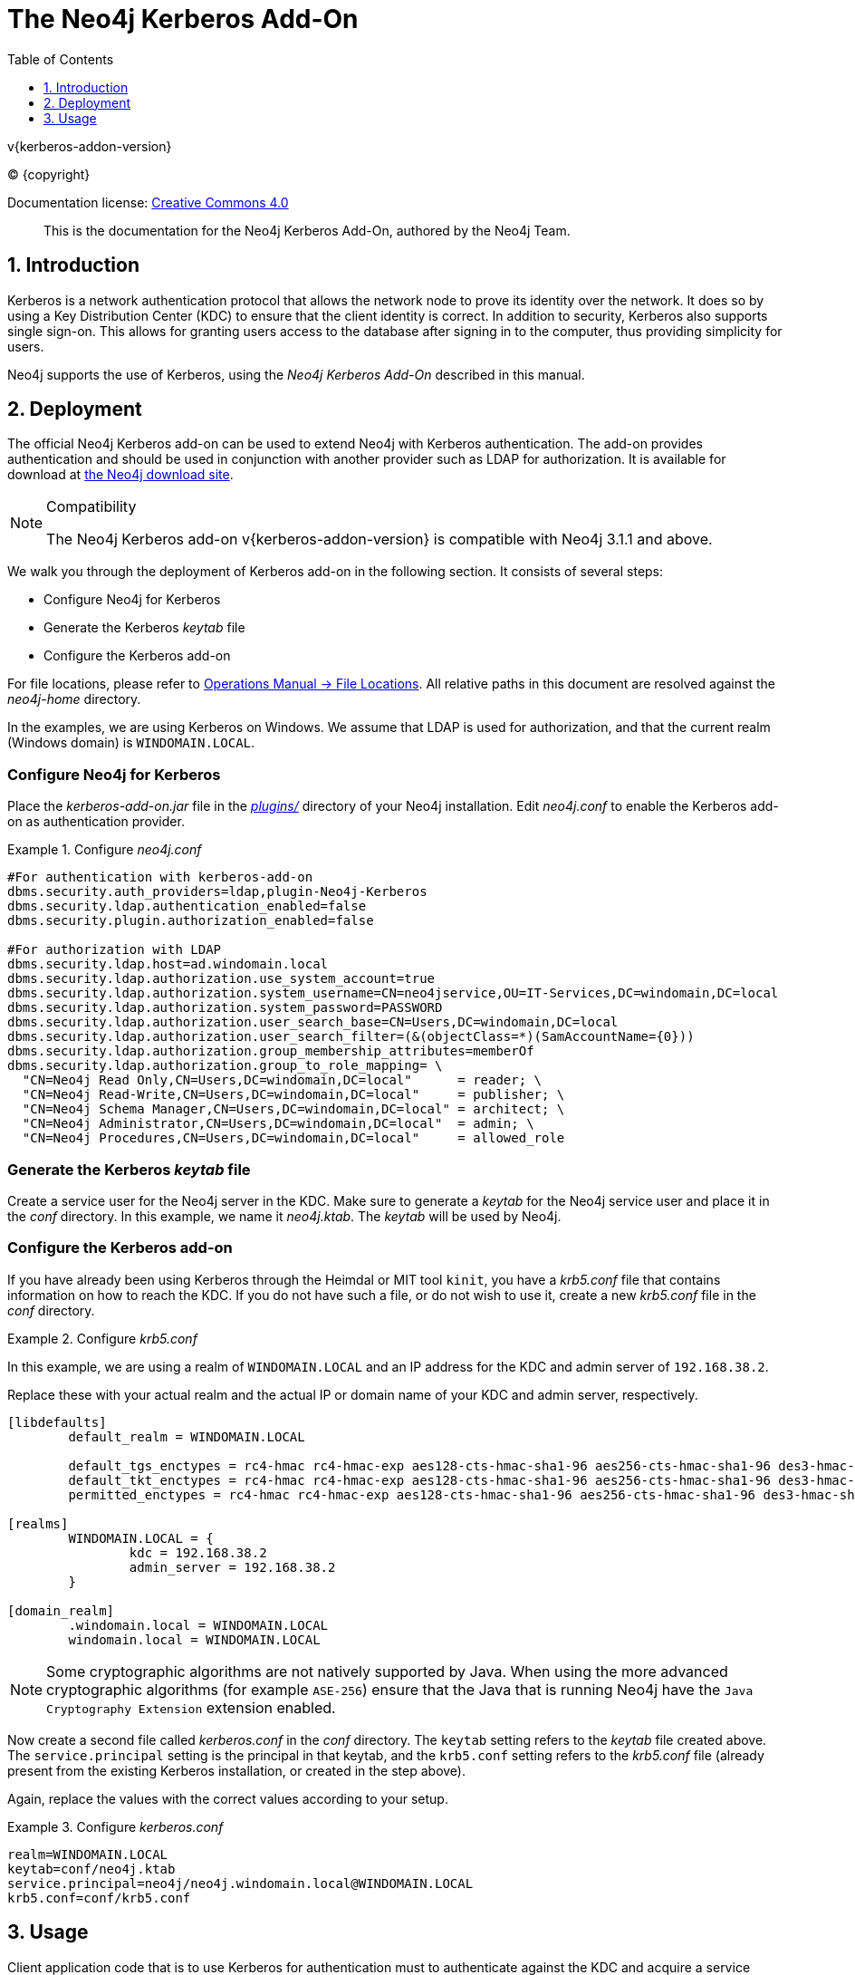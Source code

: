 = The Neo4j Kerberos Add-On
:sectnums:
:toc:
:toclevels: 4
ifdef::backend-pdf[:notitle:]

:neo4j-buildnumber: {neo4j-version}
:download-url: https://neo4j.com

ifdef::backend-pdf[]
[discrete]
= {doctitle}
endif::[]
v{kerberos-addon-version}


ifdef::backend-html5[(C) {copyright}]
ifndef::backend-pdf[]

Documentation license: link:{common-license-page-uri}[Creative Commons 4.0]
endif::[]
ifdef::backend-pdf[]
(C) {copyright}

Documentation license: <<license, Creative Commons 4.0>>

endif::[]

[abstract]
--
This is the documentation for the Neo4j Kerberos Add-On, authored by the Neo4j Team.
--


[[add-on-kerberos-introduction]]
== Introduction

Kerberos is a network authentication protocol that allows the network node to prove its identity over the network.
It does so by using a Key Distribution Center (KDC) to ensure that the client identity is correct.
In addition to security, Kerberos also supports single sign-on.
This allows for granting users access to the database after signing in to the computer, thus providing simplicity for users.

Neo4j supports the use of Kerberos, using the _Neo4j Kerberos Add-On_ described in this manual.


[[add-on-kerberos-deployment]]
== Deployment

The official Neo4j Kerberos add-on can be used to extend Neo4j with Kerberos authentication.
The add-on provides authentication and should be used in conjunction with another provider such as LDAP for authorization.
It is available for download at http://neo4j.com/download/other-releases[the Neo4j download site].

[NOTE]
.Compatibility
====
The Neo4j Kerberos add-on v{kerberos-addon-version} is compatible with Neo4j 3.1.1 and above.
====

We walk you through the deployment of Kerberos add-on in the following section.
It consists of several steps:

// * Download the Kerberos add-on
* Configure Neo4j for Kerberos
* Generate the Kerberos _keytab_ file
* Configure the Kerberos add-on

For file locations, please refer to <<operations-manual#file-locations, Operations Manual -> File Locations>>.
All relative paths in this document are resolved against the _neo4j-home_ directory.

In the examples, we are using Kerberos on Windows.
We assume that LDAP is used for authorization, and that the current realm (Windows domain) is `WINDOMAIN.LOCAL`.


[discrete]
[[add-on-kerberos-configure]]
=== Configure Neo4j for Kerberos

Place the _kerberos-add-on.jar_ file in the <<operations-manual#file-locations, _plugins/_>> directory of your Neo4j installation.
Edit _neo4j.conf_ to enable the Kerberos add-on as authentication provider.

.Configure _neo4j.conf_
====

[source, properties]
----
#For authentication with kerberos-add-on
dbms.security.auth_providers=ldap,plugin-Neo4j-Kerberos
dbms.security.ldap.authentication_enabled=false
dbms.security.plugin.authorization_enabled=false

#For authorization with LDAP
dbms.security.ldap.host=ad.windomain.local
dbms.security.ldap.authorization.use_system_account=true
dbms.security.ldap.authorization.system_username=CN=neo4jservice,OU=IT-Services,DC=windomain,DC=local
dbms.security.ldap.authorization.system_password=PASSWORD
dbms.security.ldap.authorization.user_search_base=CN=Users,DC=windomain,DC=local
dbms.security.ldap.authorization.user_search_filter=(&(objectClass=*)(SamAccountName={0}))
dbms.security.ldap.authorization.group_membership_attributes=memberOf
dbms.security.ldap.authorization.group_to_role_mapping= \
  "CN=Neo4j Read Only,CN=Users,DC=windomain,DC=local"      = reader; \
  "CN=Neo4j Read-Write,CN=Users,DC=windomain,DC=local"     = publisher; \
  "CN=Neo4j Schema Manager,CN=Users,DC=windomain,DC=local" = architect; \
  "CN=Neo4j Administrator,CN=Users,DC=windomain,DC=local"  = admin; \
  "CN=Neo4j Procedures,CN=Users,DC=windomain,DC=local"     = allowed_role
----
====



[discrete]
=== Generate the Kerberos _keytab_ file

Create a service user for the Neo4j server in the KDC.
Make sure to generate a _keytab_ for the Neo4j service user and place it in the _conf_ directory.
In this example, we name it _neo4j.ktab_.
The _keytab_ will be used by Neo4j.


[discrete]
=== Configure the Kerberos add-on

If you have already been using Kerberos through the Heimdal or MIT tool `kinit`, you have a _krb5.conf_ file that contains information on how to reach the KDC.
If you do not have such a file, or do not wish to use it, create a new _krb5.conf_ file in the _conf_ directory.

.Configure _krb5.conf_
====
In this example, we are using a realm of `WINDOMAIN.LOCAL` and an IP address for the KDC and admin server of `192.168.38.2`.

Replace these with your actual realm and the actual IP or domain name of your KDC and admin server, respectively.

[source, properties]
----
[libdefaults]
	default_realm = WINDOMAIN.LOCAL

	default_tgs_enctypes = rc4-hmac rc4-hmac-exp aes128-cts-hmac-sha1-96 aes256-cts-hmac-sha1-96 des3-hmac-sha1
	default_tkt_enctypes = rc4-hmac rc4-hmac-exp aes128-cts-hmac-sha1-96 aes256-cts-hmac-sha1-96 des3-hmac-sha1
	permitted_enctypes = rc4-hmac rc4-hmac-exp aes128-cts-hmac-sha1-96 aes256-cts-hmac-sha1-96 des3-hmac-sha1

[realms]
	WINDOMAIN.LOCAL = {
		kdc = 192.168.38.2
		admin_server = 192.168.38.2
	}

[domain_realm]
	.windomain.local = WINDOMAIN.LOCAL
	windomain.local = WINDOMAIN.LOCAL
----
====

[NOTE]
====
Some cryptographic algorithms are not natively supported by Java.
When using the more advanced cryptographic algorithms (for example `ASE-256`) ensure that the Java that is running Neo4j have the `Java Cryptography Extension` extension enabled.
====

Now create a second file called _kerberos.conf_ in the _conf_ directory.
The `keytab` setting refers to the _keytab_ file created above.
The `service.principal` setting is the principal in that keytab, and the `krb5.conf` setting refers to the _krb5.conf_ file (already present from the existing Kerberos installation, or created in the step above).

Again, replace the values with the correct values according to your setup.

.Configure _kerberos.conf_
====

[source, properties]
----
realm=WINDOMAIN.LOCAL
keytab=conf/neo4j.ktab
service.principal=neo4j/neo4j.windomain.local@WINDOMAIN.LOCAL
krb5.conf=conf/krb5.conf
----
====


[[add-on-kerberos-usage]]
== Usage

Client application code that is to use Kerberos for authentication must to authenticate against the KDC and acquire a service ticket for the Neo4j service (in our example: `neo4j/neo4j.windomain.local@WINDOMAIN.LOCAL`).
The service ticket must use the `Kerberos v5 (1.2.840.113554.1.2.2)` mechanism either directly or wrapped in `SPNEGO (1.3.6.1.5.5.2)`.

The service ticket should be provided to the Neo4j driver in an auth token with the following properties:

* Principal: empty
* Credentials: the Base64-encoded service ticket
* Realm: `add-on-Neo4j-Kerberos`

[NOTE]
====
Please note that the Kerberos add-on does not currently work with the Neo4j Browser.
It only work with applications using the Neo4j drivers.
====


[discrete]
=== Example code

.Example using Java
====

This is an example implementation using the 1.3 Java driver.

[source, java]
----
public void connect()
{
	byte[] serviceTicket = get( serviceDomainName );

	String scheme = "ticket";
	String realm = "add-on-Neo4j-Kerberos";
	String encodedServiceTicket = Base64.getEncoder().encodeToString( serviceTicket );
  AuthToken token = AuthTokens.custom( encodedServiceTicket );

	try ( Driver driver = GraphDatabase.driver( "bolt://" + serviceDomainName, token ) )
	{
		// do interesting things
	}
}

public byte[] get( String serviceDomainName ) throws LoginException, GSSException
{
	Map<String,String> options = Collections.singletonMap( "useTicketCache", "true" );
	Krb5Configuration loginContextConfiguration = new Krb5Configuration( options );
	LoginContext loginContext = new LoginContext(
	    "KerberosClient",
	    null, // this is the subject
	    null, // no need for this
	    loginContextConfiguration
	  );
	loginContext.login();

	return getServiceTicket( loginContext.getSubject(), "neo4j@" + serviceDomainName );
}
public static final Oid SPNEGO_OID = getOid( "1.3.6.1.5.5.2" );
public byte[] getServiceTicket( Subject subject, String servicePrincipalName ) throws GSSException
{
	GSSManager manager = GSSManager.getInstance();
	GSSName serverName = manager.createName( servicePrincipalName, GSSName.NT_HOSTBASED_SERVICE );
	final GSSContext context = manager.createContext(
					serverName, SPNEGO_OID, null, GSSContext.DEFAULT_LIFETIME );
	// The GSS context initiation has to be performed as a privileged action.
	return Subject.doAs( subject, new PrivilegedAction<byte[]>()
	{
		public byte[] run()
		{
			try
			{
				// This is a one pass context initialisation.
				context.requestMutualAuth( false );
				context.requestCredDeleg( false );
				return context.initSecContext( new byte[0], 0, 0 );
			}
			catch ( GSSException e )
			{
				e.printStackTrace();
				return null;
			}
		}
	} );
}

private class Krb5Configuration extends Configuration
{
	private final AppConfigurationEntry[] configList;

	public Krb5Configuration( Map<String,String> options )
	{
		this.configList = new AppConfigurationEntry[1];
		configList[0] =
		    new AppConfigurationEntry(
		        "com.sun.security.auth.module.Krb5LoginModule",
		        AppConfigurationEntry.LoginModuleControlFlag.REQUIRED,
		        options
		    );
	}

	@Override
	public AppConfigurationEntry[] getAppConfigurationEntry( String name )
	{
	    return configList;
	}
}
----

====

.Example using C#
====

This is an example implementation using C# with the 1.3 .NET driver.

[source, csharp]
----
var token = AuthTokens.kerberos(getTicket("neo4j"));
	using (var driver = GraphDatabase.Driver("bolt://neo4j.windomain.local:7687", token))
	{
		try
		{
			using (var session = driver.Session())
				{
					var result = session.Run("MATCH () RETURN count(*) AS count");
					foreach (var record in result)
					{
						Console.WriteLine($"Nodecount: {record["count"].As<string>()}");
					}
				}
		}
		catch (Exception e)
		{
			Console.WriteLine($"Error: {e.Message}");
		}
}

 private static String getTicket(string serviceName)
 {
	AppDomain.CurrentDomain.SetPrincipalPolicy(System.Security.Principal.PrincipalPolicy.WindowsPrincipal);
	var domain = Domain.GetCurrentDomain().ToString();

	using (var domainContext = new PrincipalContext(ContextType.Domain, domain))
	{
		string spn = UserPrincipal.FindByIdentity(domainContext, IdentityType.SamAccountName, serviceName).UserPrincipalName;
		Console.WriteLine("Service Principale name: " + spn);
		KerberosSecurityTokenProvider tokenProvider = new KerberosSecurityTokenProvider(spn);
		KerberosRequestorSecurityToken securityToken = tokenProvider.GetToken(TimeSpan.FromMinutes(1)) as KerberosRequestorSecurityToken;
		var token = securityToken.GetRequest();
		String ticket = Convert.ToBase64String(token);
		return ticket;
	}
 }

----
====
